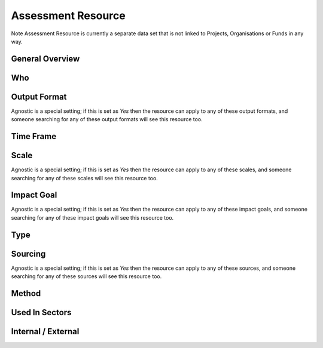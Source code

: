 Assessment Resource
===================


Note Assessment Resource is currently a separate data set that is not linked to Projects, Organisations or Funds in any way.


General Overview
----------------

.. datadictionary::
   :schema: assessment_resource.json
   :path: /properties/name, /properties/leader, /properties/purpose, /properties/content, /properties/link, /properties/notes


Who
---

.. datadictionary::
   :schema: assessment_resource.json
   :path: /properties/who


Output Format
-------------

Agnostic is a special setting; if this is set as `Yes` then the resource can apply to any of these output formats, and someone searching for any of these output formats will see this resource too.

.. datadictionary::
   :schema: assessment_resource.json
   :path: /properties/output_format


Time Frame
----------

.. datadictionary::
   :schema: assessment_resource.json
   :path: /properties/time_frame


Scale
-----


Agnostic is a special setting; if this is set as `Yes` then the resource can apply to any of these scales, and someone searching for any of these scales will see this resource too.

.. datadictionary::
   :schema: assessment_resource.json
   :path: /properties/scale


Impact Goal
-----------

Agnostic is a special setting; if this is set as `Yes` then the resource can apply to any of these impact goals, and someone searching for any of these impact goals will see this resource too.

.. datadictionary::
   :schema: assessment_resource.json
   :path: /properties/impact_goal


Type
----

.. datadictionary::
   :schema: assessment_resource.json
   :path: /properties/type


Sourcing
--------

Agnostic is a special setting; if this is set as `Yes` then the resource can apply to any of these sources, and someone searching for any of these sources will see this resource too.

.. datadictionary::
   :schema: assessment_resource.json
   :path: /properties/sourcing


Method
------

.. datadictionary::
   :schema: assessment_resource.json
   :path: /properties/method


Used In Sectors
---------------

.. datadictionary::
   :schema: assessment_resource.json
   :path: /properties/used_in_sectors


Internal / External
-------------------

.. datadictionary::
   :schema: assessment_resource.json
   :path: /properties/internal_external
